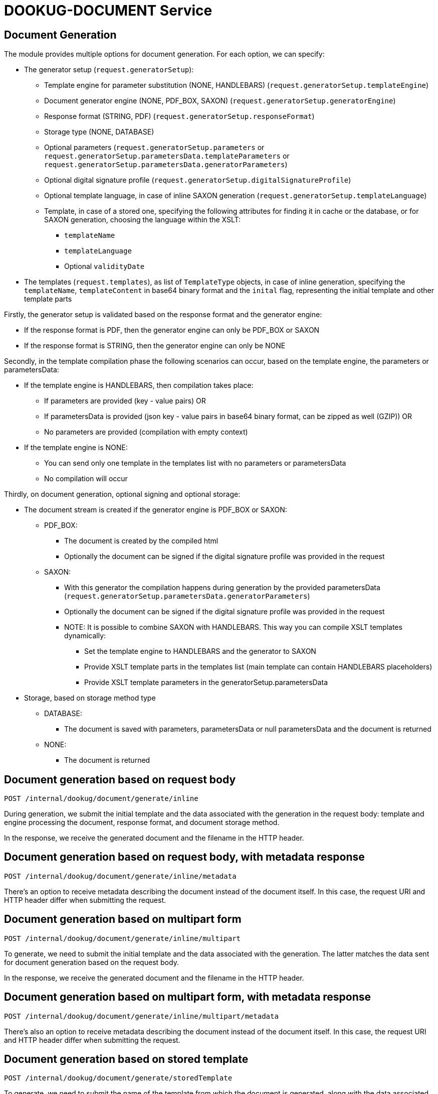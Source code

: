 = DOOKUG-DOCUMENT Service

== Document Generation

The module provides multiple options for document generation. For each option, we can specify:

* The generator setup (`request.generatorSetup`):
** Template engine for parameter substitution (NONE, HANDLEBARS) (`request.generatorSetup.templateEngine`)
** Document generator engine (NONE, PDF_BOX, SAXON) (`request.generatorSetup.generatorEngine`)
** Response format (STRING, PDF) (`request.generatorSetup.responseFormat`)
** Storage type (NONE, DATABASE)
** Optional parameters (`request.generatorSetup.parameters` or `request.generatorSetup.parametersData.templateParameters` or `request.generatorSetup.parametersData.generatorParameters`)
** Optional digital signature profile (`request.generatorSetup.digitalSignatureProfile`)
** Optional template language, in case of inline SAXON generation (`request.generatorSetup.templateLanguage`)
** Template, in case of a stored one, specifying the following attributes for finding it in cache or the database,
or for SAXON generation, choosing the language within the XSLT:
*** `templateName`
*** `templateLanguage`
*** Optional `validityDate`

* The templates (`request.templates`), as list of `TemplateType` objects, in case of inline generation,
specifying the `templateName`, `templateContent` in base64 binary format and the `inital` flag, representing the initial template and other template parts

Firstly, the generator setup is validated based on the response format
and the generator engine:

* If the response format is PDF, then the generator engine can only be PDF_BOX or SAXON
* If the response format is STRING, then the generator engine can only be NONE

Secondly, in the template compilation phase the following scenarios can occur, based on the template engine,
the parameters or parametersData:

* If the template engine is HANDLEBARS, then compilation takes place:
** If parameters are provided (key - value pairs) OR
** If parametersData is provided (json key - value pairs in base64 binary format, can be zipped as well (GZIP)) OR
** No parameters are provided (compilation with empty context)
* If the template engine is NONE:
** You can send only one template in the templates list with no parameters or parametersData
** No compilation will occur

Thirdly, on document generation, optional signing and optional storage:

* The document stream is created if the generator engine is PDF_BOX or SAXON:
** PDF_BOX:
*** The document is created by the compiled html
*** Optionally the document can be signed if the digital signature profile was provided in the request
** SAXON:
*** With this generator the compilation happens during generation by the provided parametersData (`request.generatorSetup.parametersData.generatorParameters`)
*** Optionally the document can be signed if the digital signature profile was provided in the request
*** NOTE: It is possible to combine SAXON with HANDLEBARS. This way you can compile XSLT templates dynamically:
**** Set the template engine to HANDLEBARS and the generator to SAXON
**** Provide XSLT template parts in the templates list (main template can contain HANDLEBARS placeholders)
**** Provide XSLT template parameters in the generatorSetup.parametersData

* Storage, based on storage method type
** DATABASE:
*** The document is saved with parameters, parametersData or null parametersData and the document is returned
** NONE:
*** The document is returned

[[generateInline]]
== Document generation based on request body

[source,text]
----
POST /internal/dookug/document/generate/inline
----

During generation, we submit the initial template and the data associated with the generation in the request body: template and engine processing the document, response format, and document storage method.

In the response, we receive the generated document and the filename in the HTTP header.

[[generateInlineMetadata]]
== Document generation based on request body, with metadata response

[source,text]
----
POST /internal/dookug/document/generate/inline/metadata
----

There's an option to receive metadata describing the document instead of the document itself. In this case, the request URI and HTTP header differ when submitting the request.

[[generateInlineMultipart]]
== Document generation based on multipart form

[source,text]
----
POST /internal/dookug/document/generate/inline/multipart
----

To generate, we need to submit the initial template and the data associated with the generation. The latter matches the data sent for document generation based on the request body.

In the response, we receive the generated document and the filename in the HTTP header.

[[generateInlineMultipartMetadata]]
== Document generation based on multipart form, with metadata response

[source,text]
----
POST /internal/dookug/document/generate/inline/multipart/metadata
----

There's also an option to receive metadata describing the document instead of the document itself. In this case, the request URI and HTTP header differ when submitting the request.

[[generateStored]]
== Document generation based on stored template

[source,text]
----
POST /internal/dookug/document/generate/storedTemplate
----

To generate, we need to submit the name of the template from which the document is generated, along with the data associated with the generation. The latter matches the data sent for document generation based on the request body, supplemented with how the template is stored.

In the response, we receive the generated document and the filename in the HTTP header.

[[generateStoredMetadata]]
== Document generation based on stored template, with metadata response

[source,text]
----
POST /internal/dookug/document/generate/storedTemplate/metadata
----

There's an option to receive metadata describing the document instead of the document itself. In this case, the request URI and HTTP header differ when submitting the request.

The template key stored in the database consists of the templateName and templateLanguage values.

'''

Saving the document depends on the `documentStorageMethod` parameter. It can take two values: `NONE` and `DATABASE`. If `NONE` is specified, the document is not saved, and therefore cannot be queried later. In case of `DATABASE`, the generated document is saved in a database table, from where it can be retrieved later. Other data related to the document are also saved in the database:

* identifier of the initial template - if the template is not saved, this parameter is not filled
* filename of the generated file - generated from the unique identifier of the document, the name of the initial template, and the timestamp of the generation long value
* file format
* document status - DONE, FAILED, PENDING, SYNCING
* parameters related to the document
* document storage format - in case of the field DATABASE, this field is also filled with DATABASE value

'''

During generation, the initial template is provided in any form of the response, the generated file is received, or metadata describing the document is received, as a DocumentMetadataResponse type object.

[[queryDocumentMetadata]]
== Query Document Metadata

[source,text]
----
POST /internal/dookug/document/storedTemplate/metadata/query
----

The purpose of querying document metadata is to retrieve document information that meets the specified filtering criteria.

The endpoint supports pagination, meaning data can be retrieved across multiple pages. 
In the request, you can specify which page of data and how many elements per page you want to retrieve. 
Accordingly, the response includes total count of elements and the number of pages they span.
If not specified, the endpoint defaults to returning the first 15 elements.

The following filtering criteria can be used:

* templateId - identifier of the template used for document generation
* status - status of the document
* format - file format of the document
* storageMethod - storage method of the document
* storageId - unique identifier of the document storage
* filename - name of the document file

Sorting parameters can be:

* filename
* documentStorageMethod
* format
* status

For sorting, you can specify whether to sort in ascending or descending order for each parameter individually.
In addition to the mentioned sorting options, there is a default sorting by document identifier.

If documents are found based on the submitted parameters, the response returns a list of up to 100 elements.

[[getDocument]]
== Get Document

[source,text]
----
GET /internal/dookug/document/content/{documentId}
----

The purpose of this endpoint is to retrieve a previously generated and saved document based on the provided identifier.

If no document is found for the submitted identifier, an ENTITY_NOT_FOUND error is returned.

In the response - for an existing document identifier - the generated document is returned, and the file name is included in the HTTP headers.


[[signPdfDocument]]
== Electronic document signing (PDF) 

[source,text]
----
POST /internal/dookug/document/sign/inline/multipart
----

The document received in the request is digitally signed and returned in the response. The request must include the file to be signed and the name of the signing profile. The signing process is performed synchronously based on the parameters configured in the module for the given profile. The file is not stored on the server at any point.

In the response, we receive the signed document and the filename in the HTTP header. The filename can be set in the request. 
